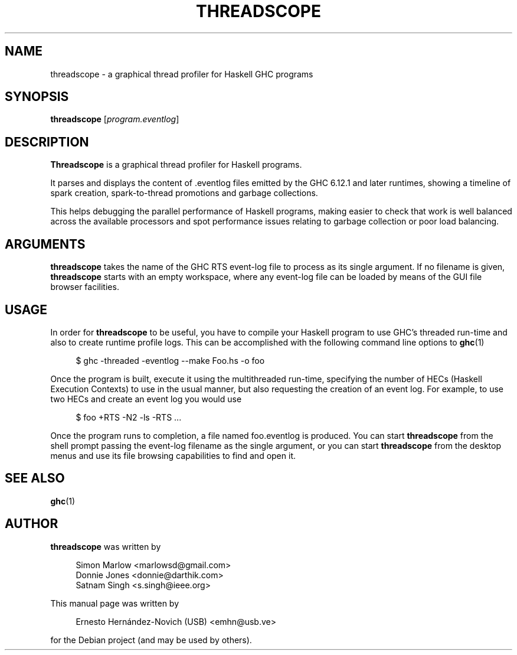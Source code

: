 .TH THREADSCOPE 1 "June 28, 2010"
.SH NAME
threadscope \- a graphical thread profiler for Haskell GHC programs
.SH SYNOPSIS
.BR threadscope
.RI [ program.eventlog ]
.br
.SH DESCRIPTION
.B Threadscope
is a graphical thread profiler for Haskell programs.
.br
.sp 1
It parses and displays the content of .eventlog files emitted
by the GHC 6.12.1 and later runtimes, showing a timeline of
spark creation, spark-to-thread promotions and garbage collections.
.br
.sp 1
This helps debugging the parallel performance of Haskell programs,
making easier to check that work is well balanced across the available
processors and spot performance issues relating to garbage collection
or poor load balancing.
.PP
.SH ARGUMENTS
.BR threadscope
takes the name of the GHC RTS event-log file to process as its
single argument. If no filename is given,
.BR threadscope
starts with an empty workspace, where any event-log file can be
loaded by means of the GUI file browser facilities.
.SH USAGE
In order for
.BR threadscope
to be useful, you have to compile your Haskell program to use GHC's
threaded run-time and also to create runtime profile logs. This can
be accomplished with the following command line options to
.BR ghc (1)
.sp 2
.RS 4
$ ghc -threaded -eventlog --make Foo.hs -o foo
.RE
.sp 2
Once the program is built, execute it using the multithreaded
run-time, specifying the number of HECs (Haskell Execution Contexts)
to use in the usual manner, but also requesting the creation of an
event log. For example, to use two HECs and create an event log
you would use
.sp 2
.RS 4
$ foo +RTS -N2 -ls -RTS ...
.RE
.sp 2
Once the program runs to completion, a file named foo.eventlog
is produced. You can start
.BR threadscope
from the shell prompt passing the event-log filename as the single
argument, or you can start
.BR threadscope
from the desktop menus and use its file browsing capabilities to
find and open it.
.SH SEE ALSO
.BR ghc (1)
.br
.SH AUTHOR
.BR threadscope
was written by
.sp 1
.RS 4
Simon Marlow <marlowsd@gmail.com>
.br
Donnie Jones <donnie@darthik.com>
.br
Satnam Singh <s.singh@ieee.org>
.RE
.PP
This manual page was written by
.sp 1
.RS 4
Ernesto Hernández-Novich (USB) <emhn@usb.ve>
.RE
.PP
for the Debian project (and may be used by others).
